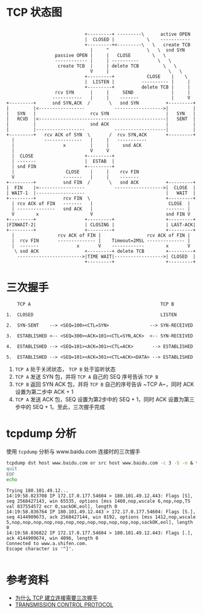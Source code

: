 * TCP 状态图
#+begin_src example
                                      
                              +---------+ ---------\      active OPEN  
                              |  CLOSED |            \    -----------  
                              +---------+<---------\   \   create TCB  
                                |     ^              \   \  snd SYN    
                   passive OPEN |     |   CLOSE        \   \           
                   ------------ |     | ----------       \   \         
                    create TCB  |     | delete TCB         \   \       
                                V     |                      \   \     
                              +---------+            CLOSE    |    \   
                              |  LISTEN |          ---------- |     |  
                              +---------+          delete TCB |     |  
                   rcv SYN      |     |     SEND              |     |  
                  -----------   |     |    -------            |     V  
 +---------+      snd SYN,ACK  /       \   snd SYN          +---------+
 |         |<-----------------           ------------------>|         |
 |   SYN   |                    rcv SYN                     |   SYN   |
 |   RCVD  |<-----------------------------------------------|   SENT  |
 |         |                    snd ACK                     |         |
 |         |------------------           -------------------|         |
 +---------+   rcv ACK of SYN  \       /  rcv SYN,ACK       +---------+
   |           --------------   |     |   -----------                  
   |                  x         |     |     snd ACK                    
   |                            V     V                                
   |  CLOSE                   +---------+                              
   | -------                  |  ESTAB  |                              
   | snd FIN                  +---------+                              
   |                   CLOSE    |     |    rcv FIN                     
   V                  -------   |     |    -------                     
 +---------+          snd FIN  /       \   snd ACK          +---------+
 |  FIN    |<-----------------           ------------------>|  CLOSE  |
 | WAIT-1  |------------------                              |   WAIT  |
 +---------+          rcv FIN  \                            +---------+
   | rcv ACK of FIN   -------   |                            CLOSE  |  
   | --------------   snd ACK   |                           ------- |  
   V        x                   V                           snd FIN V  
 +---------+                  +---------+                   +---------+
 |FINWAIT-2|                  | CLOSING |                   | LAST-ACK|
 +---------+                  +---------+                   +---------+
   |                rcv ACK of FIN |                 rcv ACK of FIN |  
   |  rcv FIN       -------------- |    Timeout=2MSL -------------- |  
   |  -------              x       V    ------------        x       V  
    \ snd ACK                 +---------+ delete TCB        +---------+
     ------------------------>|TIME WAIT|------------------>| CLOSED  |
                              +---------+                   +---------+
#+end_src

* 三次握手
#+begin_src example
      TCP A                                                TCP B

  1.  CLOSED                                               LISTEN

  2.  SYN-SENT    --> <SEQ=100><CTL=SYN>               --> SYN-RECEIVED

  3.  ESTABLISHED <-- <SEQ=300><ACK=101><CTL=SYN,ACK>  <-- SYN-RECEIVED

  4.  ESTABLISHED --> <SEQ=101><ACK=301><CTL=ACK>       --> ESTABLISHED

  5.  ESTABLISHED --> <SEQ=101><ACK=301><CTL=ACK><DATA> --> ESTABLISHED
#+end_src

1. ~TCP A~ 处于关闭状态， ~TCP B~ 处于监听状态
2. ~TCP A~ 发送 SYN 包，并将 ~TCP A~ 自己的 SEQ 序号告诉 ~TCP B~
3. ~TCP B~ 返回 SYN ACK 包，并将 ~TCP B~ 自己的序号告诉 ~TCP A~，同时 ACK 设置为第二步中 ACK + 1
4. ~TCP A~ 发送 ACK 包，SEQ 设置为第2步中的 SEQ + 1，同时 ACK 设置为第三步中的 SEQ + 1。至此，三次握手完成

* tcpdump 分析
使用 =tcpdump= 分析与 www.baidu.com 连接时的三次握手
#+begin_src sh :dir /sudo:: :results output :exports both
  tcpdump dst host www.baidu.com or src host www.baidu.com -c 3 -S -n & telnet www.baidu.com 443 << EOF
  quit
  EOF
  echo
#+end_src

#+RESULTS:
: Trying 180.101.49.12...
: 14:19:58.823708 IP 172.17.0.177.54604 > 180.101.49.12.443: Flags [S], seq 2568427143, win 65535, options [mss 1460,nop,wscale 6,nop,nop,TS val 837554572 ecr 0,sackOK,eol], length 0
: 14:19:58.836764 IP 180.101.49.12.443 > 172.17.0.177.54604: Flags [S.], seq 4144909673, ack 2568427144, win 8192, options [mss 1412,nop,wscale 5,nop,nop,nop,nop,nop,nop,nop,nop,nop,nop,nop,nop,sackOK,eol], length 0
: 14:19:58.836822 IP 172.17.0.177.54604 > 180.101.49.12.443: Flags [.], ack 4144909674, win 4096, length 0
: Connected to www.a.shifen.com.
: Escape character is '^]'.
: 

* 参考资料
- [[https://draveness.me/whys-the-design-tcp-three-way-handshake/][为什么 TCP 建立连接需要三次握手]]
- [[https://tools.ietf.org/html/rfc793][TRANSMISSION CONTROL PROTOCOL]]


